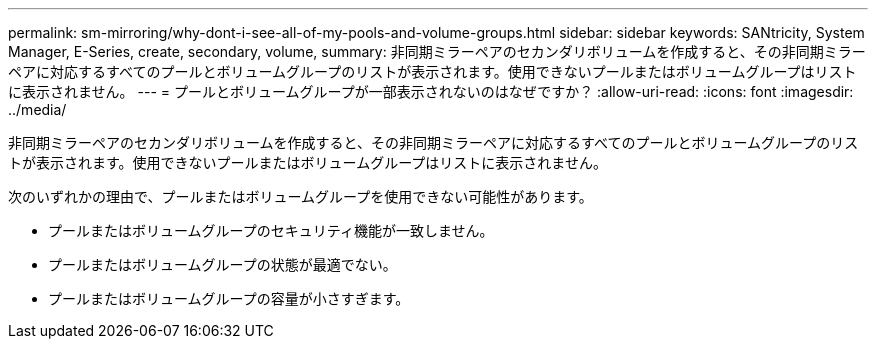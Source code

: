 ---
permalink: sm-mirroring/why-dont-i-see-all-of-my-pools-and-volume-groups.html 
sidebar: sidebar 
keywords: SANtricity, System Manager, E-Series, create, secondary, volume, 
summary: 非同期ミラーペアのセカンダリボリュームを作成すると、その非同期ミラーペアに対応するすべてのプールとボリュームグループのリストが表示されます。使用できないプールまたはボリュームグループはリストに表示されません。 
---
= プールとボリュームグループが一部表示されないのはなぜですか？
:allow-uri-read: 
:icons: font
:imagesdir: ../media/


[role="lead"]
非同期ミラーペアのセカンダリボリュームを作成すると、その非同期ミラーペアに対応するすべてのプールとボリュームグループのリストが表示されます。使用できないプールまたはボリュームグループはリストに表示されません。

次のいずれかの理由で、プールまたはボリュームグループを使用できない可能性があります。

* プールまたはボリュームグループのセキュリティ機能が一致しません。
* プールまたはボリュームグループの状態が最適でない。
* プールまたはボリュームグループの容量が小さすぎます。


